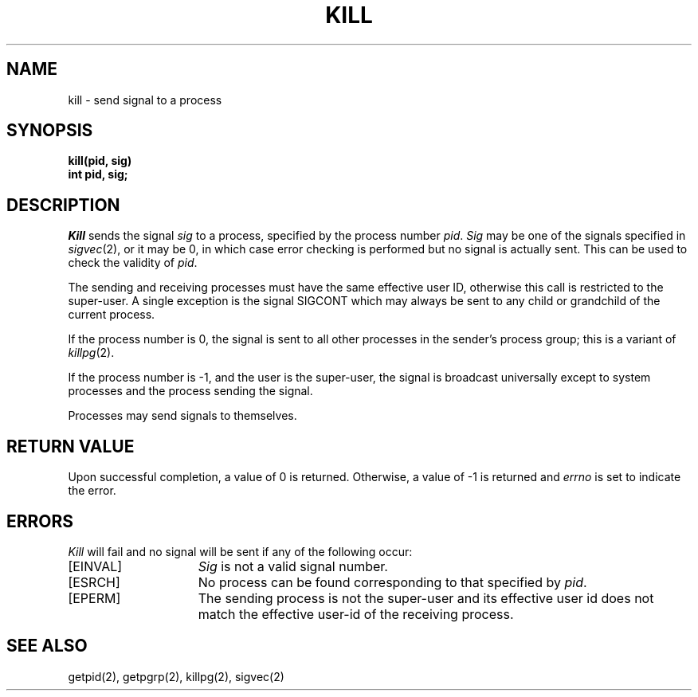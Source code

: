 .\" Copyright (c) 1980 Regents of the University of California.
.\" All rights reserved.  The Berkeley software License Agreement
.\" specifies the terms and conditions for redistribution.
.\"
.\"	@(#)kill.2	5.1 (Berkeley) 05/09/85
.\"
.TH KILL 2 "27 July 1983"
.UC 4
.SH NAME
kill \- send signal to a process
.SH SYNOPSIS
.ft B
kill(pid, sig)
.br
int pid, sig;
.SH DESCRIPTION
.I Kill
sends the signal \fIsig\fP
to a process, specified by the process number
.IR pid .
.I Sig
may be one of the signals specified in
.IR sigvec (2),
or it may be 0, in which case
error checking is performed but no
signal is actually sent. 
This can be used to check the validity of
.IR pid .
.PP
The sending and receiving processes must
have the same effective user ID, otherwise
this call is restricted to the super-user.
A single exception is the signal SIGCONT which may always be sent
to any child or grandchild of the current process.
.PP
If the process number is 0,
the signal is sent to all other processes in the
sender's process group; this is a variant of
.IR killpg (2).
.PP
If the process number is \-1, and the user is the super-user,
the signal is broadcast universally
except to system processes
and the process sending the signal.
.PP
Processes may send signals to themselves.
.SH "RETURN VALUE
Upon successful completion, a value of 0 is returned.
Otherwise, a value of \-1 is returned and
.I errno
is set to indicate the error.
.SH "ERRORS
.I Kill
will fail and no signal will be sent if any of the following
occur:
.TP 15
[EINVAL]
\fISig\fP is not a valid signal number.
.TP 15
[ESRCH]
No process can be found corresponding to that specified by \fIpid\fP.
.TP 15
[EPERM]
The sending process is not the super-user and its effective
user id does not match the effective user-id of the receiving process.
.SH "SEE ALSO"
getpid(2), getpgrp(2), killpg(2), sigvec(2)
